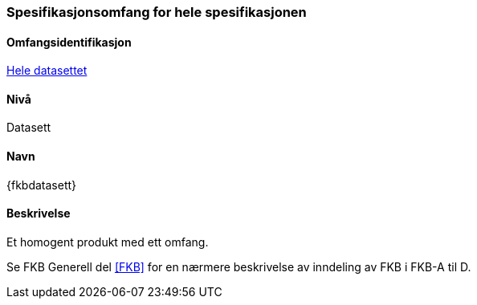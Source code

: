 [[HeleDatasettet]]
=== Spesifikasjonsomfang for hele spesifikasjonen

==== Omfangsidentifikasjon
<<HeleDatasettet,Hele datasettet>>

==== Nivå
Datasett

==== Navn
{fkbdatasett}

==== Beskrivelse
//Jostein reviderer teksten her
Et homogent produkt med ett omfang.

Se FKB Generell del <<#FKB>> for en nærmere beskrivelse av inndeling av FKB i FKB-A til D.
